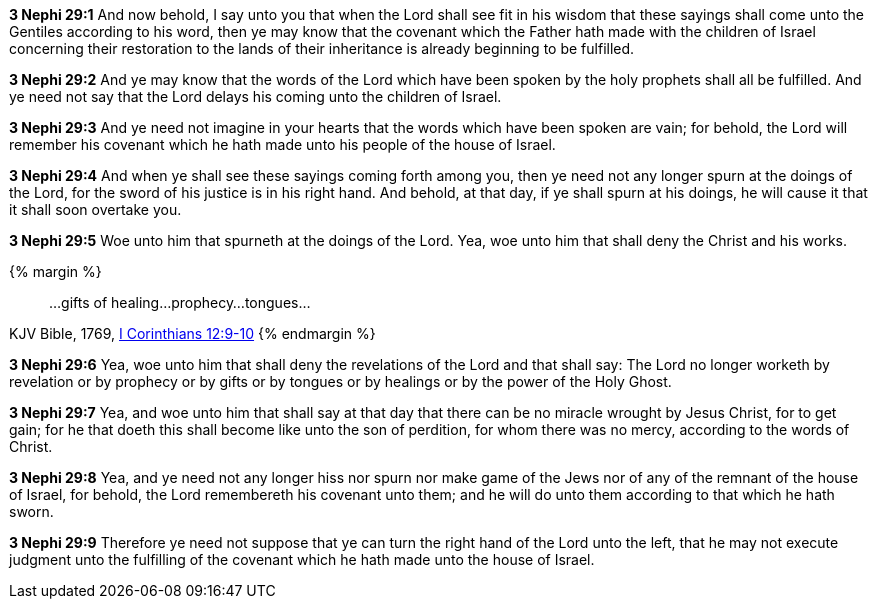 *3 Nephi 29:1* And now behold, I say unto you that when the Lord shall see fit in his wisdom that these sayings shall come unto the Gentiles according to his word, then ye may know that the covenant which the Father hath made with the children of Israel concerning their restoration to the lands of their inheritance is already beginning to be fulfilled.

*3 Nephi 29:2* And ye may know that the words of the Lord which have been spoken by the holy prophets shall all be fulfilled. And ye need not say that the Lord delays his coming unto the children of Israel.

*3 Nephi 29:3* And ye need not imagine in your hearts that the words which have been spoken are vain; for behold, the Lord will remember his covenant which he hath made unto his people of the house of Israel.

*3 Nephi 29:4* And when ye shall see these sayings coming forth among you, then ye need not any longer spurn at the doings of the Lord, for the sword of his justice is in his right hand. And behold, at that day, if ye shall spurn at his doings, he will cause it that it shall soon overtake you.

*3 Nephi 29:5* Woe unto him that spurneth at the doings of the Lord. Yea, woe unto him that shall deny the Christ and his works.

{% margin %}
____
...gifts of healing...prophecy...tongues...
____
[small]#KJV Bible, 1769, http://www.kingjamesbibleonline.org/1-Corinthians-Chapter-12/[I Corinthians 12:9-10]#
{% endmargin %}

*3 Nephi 29:6* Yea, woe unto him that shall deny the revelations of the Lord and that shall say: The Lord no longer worketh by revelation or [highlight-orange]#by prophecy or by gifts or by tongues or by healings# or by the power of the Holy Ghost.

*3 Nephi 29:7* Yea, and woe unto him that shall say at that day that there can be no miracle wrought by Jesus Christ, for to get gain; for he that doeth this shall become like unto the son of perdition, for whom there was no mercy, according to the words of Christ.

*3 Nephi 29:8* Yea, and ye need not any longer hiss nor spurn nor make game of the Jews nor of any of the remnant of the house of Israel, for behold, the Lord remembereth his covenant unto them; and he will do unto them according to that which he hath sworn.

*3 Nephi 29:9* Therefore ye need not suppose that ye can turn the right hand of the Lord unto the left, that he may not execute judgment unto the fulfilling of the covenant which he hath made unto the house of Israel.

